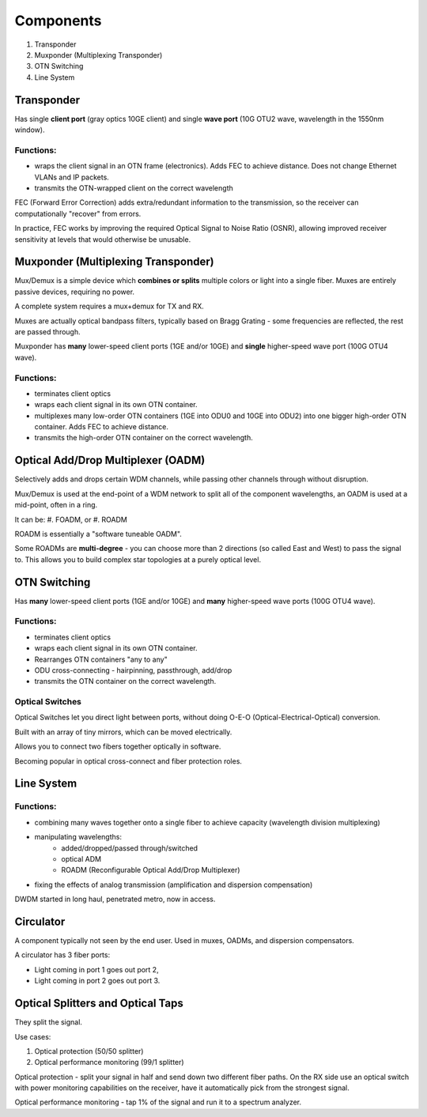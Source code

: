 Components
+++++++++++++

#. Transponder
#. Muxponder (Multiplexing Transponder)
#. OTN Switching
#. Line System

Transponder
============

Has single **client port** (gray optics 10GE client) and single **wave port** (10G OTU2 wave, wavelength in the 1550nm window).

Functions:
---------------
- wraps the client signal in an OTN frame (electronics). Adds FEC to achieve distance. Does not change Ethernet VLANs and IP packets.
- transmits the OTN-wrapped client on the correct wavelength

FEC (Forward Error Correction) adds extra/redundant information to the transmission, so the receiver can computationally "recover" from errors.

In practice, FEC works by improving the required Optical Signal to Noise Ratio (OSNR), allowing improved receiver sensitivity at levels that would otherwise be unusable.

Muxponder (Multiplexing Transponder)
========================================

Mux/Demux is a simple device which **combines or splits** multiple colors or light into a single fiber.
Muxes are entirely passive devices, requiring no power.

A complete system requires a mux+demux for TX and RX.

Muxes are actually optical bandpass filters, typically based on Bragg Grating - some frequencies are reflected, the rest are passed through.

Muxponder has **many** lower-speed client ports (1GE and/or 10GE) and **single** higher-speed wave port (100G OTU4 wave).

Functions:
---------------
- terminates client optics
- wraps each client signal in its own OTN container.
- multiplexes many low-order OTN containers (1GE into ODU0 and 10GE into ODU2) into one bigger high-order OTN container. Adds FEC to achieve distance.
- transmits the high-order OTN container on the correct wavelength.

Optical Add/Drop Multiplexer (OADM)
====================================

Selectively adds and drops certain WDM channels, while passing other channels through without disruption.

Mux/Demux is used at the end-point of a WDM network to split all of the component wavelengths, an OADM is used at a mid-point, often in a ring.

It can be:
#. FOADM, or
#. ROADM

ROADM is essentially a "software tuneable OADM".

Some ROADMs are **multi-degree** - you can choose more than 2 directions (so called East and West) to pass the signal to. This allows you to build complex star topologies at a purely optical level.

OTN Switching
===============

Has **many** lower-speed client ports (1GE and/or 10GE) and **many** higher-speed wave ports (100G OTU4 wave).

Functions:
-----------

- terminates client optics
- wraps each client signal in its own OTN container.
- Rearranges OTN containers "any to any"
- ODU cross-connecting - hairpinning, passthrough, add/drop
- transmits the OTN container on the correct wavelength.

Optical Switches
------------------

Optical Switches let you direct light between ports, without doing O-E-O (Optical-Electrical-Optical) conversion.

Built with an array of tiny mirrors, which can be moved electrically.

Allows you to connect two fibers together optically in software.

Becoming popular in optical cross-connect and fiber protection roles.

Line System
=============

Functions:
--------------

- combining many waves together onto a single fiber to achieve capacity (wavelength division multiplexing)
- manipulating wavelengths:
    - added/dropped/passed through/switched
    - optical ADM
    - ROADM (Reconfigurable Optical Add/Drop Multiplexer)
- fixing the effects of analog transmission (amplification and dispersion compensation)

DWDM started in long haul, penetrated metro, now in access.

Circulator
=============

A component typically not seen by the end user. Used in muxes, OADMs, and dispersion compensators.

A circulator has 3 fiber ports:

- Light coming in port 1 goes out port 2,
- Light coming in port 2 goes out port 3.

Optical Splitters and Optical Taps
====================================

They split the signal.

Use cases:

#. Optical protection (50/50 splitter)
#. Optical performance monitoring (99/1 splitter)

Optical protection - split your signal in half and send down two different fiber paths. On the RX side use an optical switch with power monitoring capabilities on the receiver, have it automatically pick from the strongest signal.

Optical performance monitoring - tap 1% of the signal and run it to a spectrum analyzer.